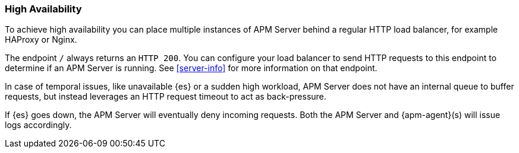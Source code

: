 [[high-availability]]
=== High Availability

To achieve high availability
you can place multiple instances of APM Server behind a regular HTTP load balancer,
for example HAProxy or Nginx.

The endpoint `/` always returns an `HTTP 200`.
You can configure your load balancer to send HTTP requests to this endpoint
to determine if an APM Server is running.
See <<server-info>> for more information on that endpoint.

In case of temporal issues, like unavailable {es} or a sudden high workload,
APM Server does not have an internal queue to buffer requests,
but instead leverages an HTTP request timeout to act as back-pressure.

If {es} goes down, the APM Server will eventually deny incoming requests.
Both the APM Server and {apm-agent}(s) will issue logs accordingly.
